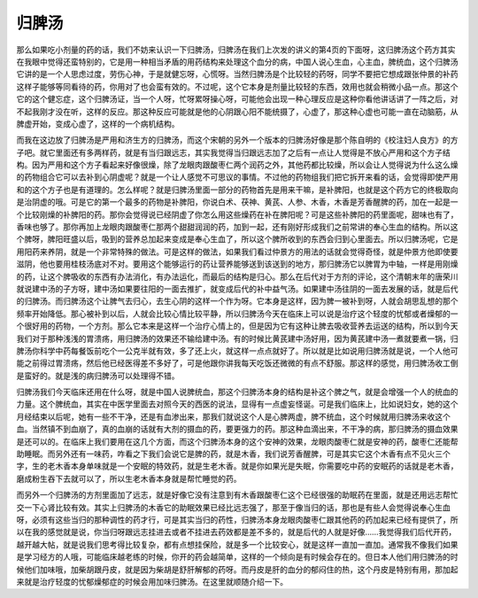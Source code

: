 归脾汤
============

那么如果吃小剂量的药的话，我们不妨来认识一下归脾汤，归脾汤在我们上次发的讲义的第4页的下面呀，这归脾汤这个药方其实在我眼中觉得还蛮特别的，它是用一种相当矛盾的用药结构来处理这个血分的病，中国人说心生血，心主血，脾统血，这个归脾汤它讲的是一个人思虑过度，劳伤心神，于是就健忘呀，心慌呀。当然归脾汤是个比较轻的药呀，同学不要把它想成跟张仲景的补药这样子能够等同看待的药，你用对了也会蛮有效的。不过呢，这个它本身是剂量比较轻的东西，效用也就会稍微小品一点。那这个它的这个健忘症，这个归脾汤证，当一个人呀，忙呀累呀操心呀，可能他会出现一种心理反应是这种你看他讲话讲了一阵之后，对不起我刚才没在听，这样的反应。那这种反应可能就是他的心阴跟心阳不能统摄了，心虚了，那这种心虚也可能一直在动脑筋，从脾虚开始，变成心虚了，这样的一个病机结构。

而我在这边放了归脾汤是严用和济生方的归脾汤，而这个宋朝的另外一个版本的归脾汤好像是那个陈自明的《校注妇人良方》的方子吧。就它里面还有多两样药，就是有当归跟远志，其实我觉得当归跟远志加了之后有一点让人觉得是不放心严用和这个方子结构。因为严用和这个方子看起来好像很燥，除了龙眼肉跟酸枣仁两个润药之外，其他药都比较燥，所以会让人觉得说为什么这么燥的药物组合它可以去补到心阴虚呢？就是一个让人感觉不可思议的事情。不过他的药物组我们把它拆开来看的话，会觉得即使严用和的这个方子也是有道理的。怎么样呢？就是归脾汤里面一部分的药物首先是用来干嘛，是补脾阳，也就是这个药方它的终极取向是治阴虚的哦。可是它的第一个最多的药物是补脾阳，你说白术、茯神、黄芪、人参、木香，木香是芳香醒脾的药，加在一起是一个比较刚燥的补脾阳的药。那你会觉得说已经阴虚了你怎么用这些燥药在补在脾阳呢？可是这些补脾阳的药里面呢，甜味也有了，香味也够了。那你再加上龙眼肉跟酸枣仁那两个甜甜润润的药，加到一起，还有刚好形成我们之前常讲的奉心生血的结构。所以这个脾呀，脾阳旺盛以后，吸到的营养总加起来变成是奉心生血了，所以这个脾所收到的东西会归到心里面去。所以归脾汤呢，它是用阳药来养阴，就是一个非常特殊的做法。可是这样的做法，如果我们看过仲景方的用法的话就会觉得奇怪，就是仲景方他即使要滋阴，他也要用桂枝汤底对不对。要用这个能够运行的药让营养能够送到该送到的地方，那归脾汤它以脾胃为中轴，一样是用刚燥的药，让这个脾吸收的东西有办法消化，有办法运化，而最后的结构是归心。那么在后代对于方剂的评论，这个清朝末年的唐荣川就说建中汤的子方呀，建中汤如果要往阳的一面去推扩，就变成后代的补中益气汤。如果建中汤往阴的一面去发展的话，就是后代的归脾汤。而归脾汤这个让脾气去归心，去生心阴的这样一个作为呀。它本身是这样，因为脾一被补到呀，人就会胡思乱想的那个频率开始降低。那心被补到以后，人就会比较心情比较平静，所以归脾汤今天在临床上可以说是治疗这个轻度的忧郁或者燥郁的一个很好用的药物，一个方剂。那么它本来是这样一个治疗心情上的，但是因为它有这种让脾去吸收营养去运送的结构，所以到今天我们对于那种浅浅的胃溃疡，用归脾汤的效果还不输给建中汤。有的时候比黄芪建中汤好用，因为黄芪建中汤一煮就要煮一锅，归脾汤你科学中药每餐饭前吃个一公克半就有效，多了还上火，就这样一点点就好了。所以就是比如说用归脾汤就是说，一个人他可能之前得过胃溃疡，然后他已经医得差不多好了，可是他跟你讲我每天吃饭还微微的有点不舒服。那这样的感觉，用归脾汤收工倒是蛮好的。就是浅的病归脾汤可以处理得不错。

归脾汤我们今天临床还用在什么呀，就是中国人说脾统血，那这个归脾汤本身的结构是补这个脾之气，就是会增强一个人的统血的力量。这个脾统血，其实在中医学里面去对照今天的西医的说法，显得有一点虚妄怪诞。可是我们临床上，比如说妇女，她的这个月经结束以后呢，她有一些不干净，还是有血渗出来，那我们就说这个人是心脾两虚，脾不统血，这个时候就用归脾汤来收这个血。当然镇不到血崩了，真的血崩的话就有大剂的摄血的药，要更强力的药。那这种血滴出来，不干净的病，那归脾汤的摄血效果是还可以的。在临床上我们要用在这几个方面，而这个归脾汤本身的这个安神的效果，龙眼肉酸枣仁就是安神的药，酸枣仁还能帮助睡眠。而另外还有一味药，咋看之下我们会说它是脾的药，就是木香，我们说芳香醒脾，可是其实它这个木香有点不见火三个字，生的老木香本身单味就是一个安眠的特效药，就是生老木香。就是你如果光是失眠，你需要吃中药的安眠药的话就是老木香，磨成粉生吞下去就可以了，所以生老木香本身就是帮忙睡觉的药。

而另外一个归脾汤的方剂里面加了远志，就是好像它没有注意到有木香跟酸枣仁这个已经很强的助眠药在里面，就是还用远志帮忙交一下心肾比较有效。其实上归脾汤的木香它的助眠效果已经比远志强了，那至于像当归的话，那也是有些人会觉得说奉心生血呀，必须有这些当归的那种调性的药才行，可是其实当归的药性，归脾汤本身龙眼肉酸枣仁跟其他药的药加起来已经有提供了，所以在我的感觉就是说，你当归呀跟远志挂进去或者不挂进去药效都是差不多的，就是后代的人就是好像……我觉得我们后代开药，越开越大帖，就是说我们思考得比较复杂，都有点想挂保险，就是多一个比较安心，就是这样一直加一直加。通常我不像我们如果是学习经方的人哦，可能临床越老练的时候，你开的药会越简单，这样的一个倾向是有时候会存在的。但日本人他们用归脾汤的时候他们加味哦，加柴胡跟丹皮，就是因为柴胡是舒肝解郁的药呀。而丹皮是肝的血分的郁闷住的热，这个丹皮是特别有用，那加起来就是治疗轻度的忧郁燥郁症的时候会用加味归脾汤。在这里就顺随介绍一下。
